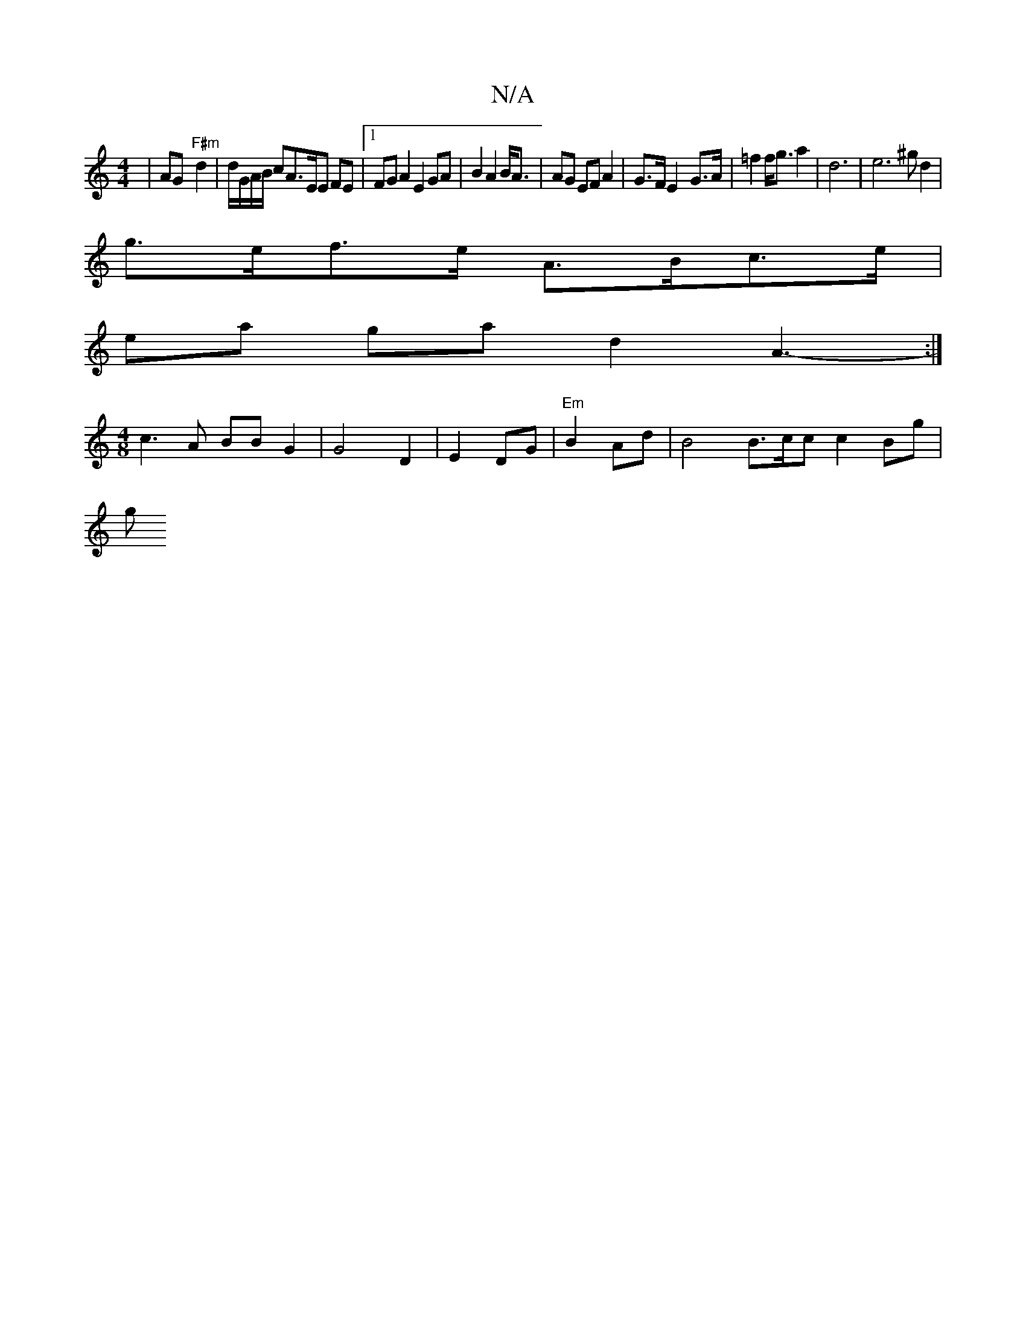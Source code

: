 X:1
T:N/A
M:4/4
R:N/A
K:Cmajor
 | AG- "F#m"d2 | d/G/A/B/ cA>EE FE|1 FGA2 E2 GA|B2 A2 B<A|AG EF A2 | G>F E2-G>A | =f2 f<g a2|d6 | e6 (3^g d2|
g>ef>e A>Bc>e|
ea ga d2 A3-:|
[M:4/8] c3A BBG2|G4 D2|E2 DG|"Em" B2 Ad | B4 B3/c/c c2 Bg|
g